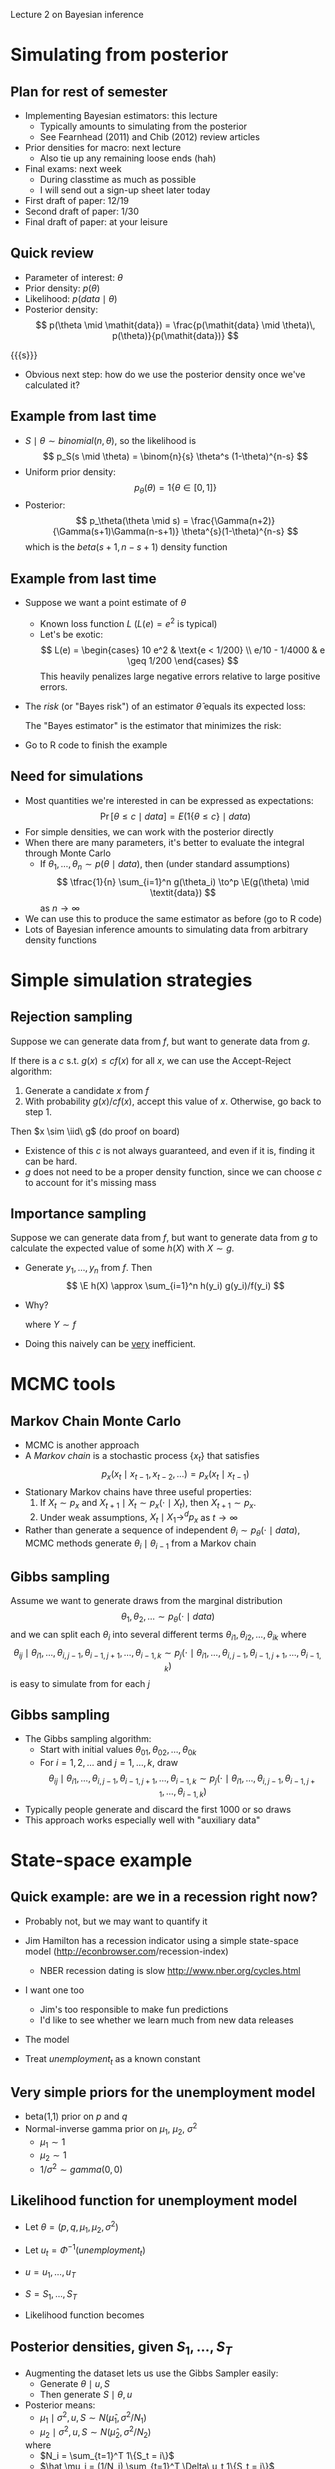 Lecture 2 on Bayesian inference
#+AUTHOR: Gray Calhoun
#+DATE: December 2nd, 2014, version \version

* Simulating from posterior
** Plan for rest of semester
   + Implementing Bayesian estimators: this lecture
     + Typically amounts to simulating from the posterior
     + See Fearnhead (2011) and Chib (2012) review articles
   + Prior densities for macro: next lecture
     + Also tie up any remaining loose ends (hah)
   + Final exams: next week
     + During classtime as much as possible
     + I will send out a sign-up sheet later today
   + First draft of paper: 12/19
   + Second draft of paper: 1/30
   + Final draft of paper: at your leisure
** Quick review
   + Parameter of interest: $\theta$
   + Prior density: $p(\theta)$
   + Likelihood: $p(\mathit{data} \mid \theta)$
   + Posterior density:
     \[
     p(\theta \mid \mathit{data}) = \frac{p(\mathit{data} \mid \theta)\, p(\theta)}{p(\mathit{data})}
     \]
   {{{s}}}
   + Obvious next step: how do we use the posterior density once we've calculated it?
** Example from last time
   + $S \mid \theta \sim \mathit{binomial}(n,\theta)$, so the likelihood is
     \[
       p_S(s \mid \theta) = \binom{n}{s} \theta^s (1-\theta)^{n-s}
     \]
   + Uniform prior density:
     \[
     p_\theta(\theta) = 1\{\theta \in [0,1]\}
     \]
   + Posterior:
     \[
     p_\theta(\theta \mid s) = \frac{\Gamma(n+2)}{\Gamma(s+1)\Gamma(n-s+1)} \theta^{s}(1-\theta)^{n-s}
     \]
     which is the $\mathit{beta}(s+1, n - s+1)$ density function
** Example from last time
   + Suppose we want a point estimate of $\theta$
     + Known loss function $L$ (\(L(e) = e^2\) is typical)
     + Let's be exotic:
       \[
       L(e) = \begin{cases}
       10 e^2 & \text{e < 1/200} \\
       e/10 - 1/4000  & e \geq 1/200
       \end{cases}
       \]
       This heavily penalizes large negative errors relative to large positive errors.
   + The /risk/ (or "Bayes risk") of an estimator $\hat\theta$ equals its expected loss:
     \begin{align*}
     \risk(\hat\theta) &= \E(L(\theta - \hat\theta) \mid \textit{data}) \\
                       &= \int L(\theta -\hat\theta) p_\theta(\theta \mid \textit{data})\, d\theta
     \end{align*}
     The "Bayes estimator" is the estimator that minimizes the risk:
     \begin{align*}
     \hat\theta_B &= \argmin_{\hat\theta} \E(L(\theta - \hat\theta) \mid \textit{data}) \\
                  &= \argmin_{\hat\theta} \int L(\theta -\hat\theta) p_\theta(\theta \mid \textit{data})\, d\theta
     \end{align*}
   + Go to R code to finish the example
** Need for simulations
   + Most quantities we're interested in can be expressed as expectations:
     \[
     \Pr[\theta \leq c \mid \textit{data}] = E(1\{\theta \leq c\} \mid \textit{data})
     \]
   + For simple densities, we can work with the posterior directly
   + When there are many parameters, it's better to evaluate the
     integral through Monte Carlo
     + If $\theta_1,\dots,\theta_n \sim p(\theta \mid \textit{data})$,
       then (under standard assumptions)
       \[
       \tfrac{1}{n} \sum_{i=1}^n g(\theta_i) \to^p \E(g(\theta) \mid \textit{data})
       \]
       as $n \to \infty$
   + We can use this to produce the same estimator as before (go to R code)
   + Lots of Bayesian inference amounts to simulating data from
     arbitrary density functions
* Simple simulation strategies
** Rejection sampling
   Suppose we can generate data from $f$, but want to generate data
   from $g$.
   
   If there is a $c$ s.t. $g(x) \leq c f(x)$ for all $x$, we can use
   the Accept-Reject algorithm:
   1) Generate a candidate $x$ from $f$
   2) With probability $g(x) / c f(x)$, accept this value of
      $x$. Otherwise, go back to step 1.

   Then $x \sim \iid\ g$ (do proof on board)
   + Existence of this $c$ is not always guaranteed, and even if it
     is, finding it can be hard.
   + $g$ does not need to be a proper density function, since we can
     choose $c$ to account for it's missing mass
** Importance sampling
   Suppose we can generate data from $f$, but want to generate data
   from $g$ to calculate the expected value of some $h(X)$ with $X
   \sim g$.
   * Generate $y_1,\dots,y_n$ from $f$. Then
     \[
       \E h(X) \approx \sum_{i=1}^n h(y_i) g(y_i)/f(y_i)
     \]
   * Why?
     \begin{align*}
       \sum_{i=1}^n h(y_i) g(y_i)/f(y_i) &\to^p \E h(Y) g(Y)/f(Y) \\
       &= \int h(x) \tfrac{g(x)}{f(x)} f(x) dx \\
       &= \int h(x) g(x) dx
     \end{align*}
     where $Y \sim f$
   * Doing this naively can be _very_ inefficient.
* MCMC tools
** Markov Chain Monte Carlo
   + MCMC is another approach
   + A /Markov chain/ is a stochastic process $\{x_t\}$ that satisfies
     \[
     p_x(x_t \mid x_{t-1}, x_{t-2},\dots) = p_x(x_t \mid x_{t-1})
     \]
   + Stationary Markov chains have three useful properties:
     1. If $X_t \sim p_x$ and $X_{t+1} \mid X_t \sim p_x(\cdot \mid
        X_t)$, then $X_{t+1} \sim p_x$.
     2. Under weak assumptions, $X_t \mid X_1 \to^d p_x$ as $t \to \infty$
	* Needs to be "irreducible" and "aperiodic"
     3. Markov chains tend to obey the LLN.
   + Rather than generate a sequence of independent $\theta_i \sim
     p_\theta(\cdot \mid \textit{data})$, MCMC methods generate
     $\theta_i \mid \theta_{i-1}$ from a Markov chain
** Gibbs sampling
     Assume we want to generate draws from the marginal distribution
     \[
       \theta_1, \theta_2,\dots \sim p_\theta(\cdot \mid \textit{data})
     \]
     and we can split each $\theta_i$ into several different terms
     $\theta_{i1},\theta_{i2},\dots,\theta_{ik}$ where
     \[
       \theta_{ij} \mid \theta_{i1},\dots,\theta_{i,j-1}, \theta_{i-1,j+1},\dots,\theta_{i-1,k}
       \sim p_j(\cdot \mid \theta_{i1},\dots,\theta_{i,j-1}, \theta_{i-1,j+1},\dots,\theta_{i-1,k})
     \]
     is easy to simulate from for each $j$
** Gibbs sampling
   + The Gibbs sampling algorithm:
     * Start with initial values $\theta_{01},\theta_{02},\dots,\theta_{0k}$
     * For $i = 1,2,\dots$ and $j = 1,\dots,k$, draw
       \[
       \theta_{ij} \mid \theta_{i1},\dots,\theta_{i,j-1}, \theta_{i-1,j+1},\dots,\theta_{i-1,k}
       \sim p_j(\cdot \mid \theta_{i1},\dots,\theta_{i,j-1}, \theta_{i-1,j+1},\dots,\theta_{i-1,k})
       \]
   + Typically people generate and discard the first 1000 or so draws
   + This approach works especially well with "auxiliary data"
* State-space example
** Quick example: are we in a recession right now?
   + Probably not, but we may want to quantify it
   + Jim Hamilton has a recession indicator using a simple state-space
     model ([[http://econbrowser.com]]/recession-index)
     + NBER recession dating is slow
       [[http://www.nber.org/cycles.html]]
   + I want one too
     + Jim's too responsible to make fun predictions
     + I'd like to see whether we learn much from new data releases
   + The model
     \begin{align*}
     S_t &= \begin{cases} 1 & \text{if period $t$ is a recession} \\
                          2 & \text{if period $t$ is not a recession}
     \end{cases} \\
     \Pr[S_{t+1} = 1 \mid S_{t}] &=
     \begin{cases} p & \text{if period $t$ is a recession} \\
                   q & \text{if period $t$ is not a recession}
     \end{cases} \\
     \Delta \Phi^{-1}(\textit{unemployment}_t) \mid S_t & \sim N(\mu_{S_t}, \sigma^2)
     \end{align*}
   + Treat $\textit{unemployment}_t$ as a known constant
** Very simple priors for the unemployment model
   + beta(1,1) prior on $p$ and $q$
   + Normal-inverse gamma prior on $\mu_1$, $\mu_2$, $\sigma^2$
     + $\mu_1 \sim 1$
     + $\mu_2 \sim 1$
     + $1/\sigma^2 \sim \mathit{gamma}(0, 0)$
** Likelihood function for unemployment model
   + Let $\theta = (p, q, \mu_1, \mu_2, \sigma^2)$
   + Let $u_t = \Phi^{-1}(\textit{unemployment}_t)$
   + $u = u_1,\dots,u_T$
   + $S = S_1,\dots,S_T$
   + Likelihood function becomes
     \begin{align*}
     f(u \mid \theta)
     &= \int \cdots \int f(u, S \mid \theta) \ dS_1 \cdots dS_T \\
     &= \int \cdots \int \prod_{t=1}^T\ f(u_t, S_t \mid \theta, u_{t-1}, S_{t-1},\dots,u_1,S_1) \ dS_1 \cdots dS_T \\
     &= \prod_{t=1}^T\ \int f(u_t, S_t \mid \theta, u_{t-1}, S_{t-1},\dots,u_1,S_1) \ dS_t \\
     &= \prod_{t=1}^T\ \int f(u_t \mid \theta, S_t, u_{t-1}, S_{t-1},\dots)\ f(S_t \mid \theta, u_{t-1}, S_{t-1},\dots) \ dS_t \\
     &= \prod_{t=1}^T\ \int f(u_t \mid S_t,\theta)\ f(S_t \mid S_{t-1}, \theta) \ dS_t \\
     \end{align*}
** Posterior densities, given \(S_1,\dots,S_T\)
   + Augmenting the dataset lets us use the Gibbs Sampler easily:
     + Generate $\theta \mid u, S$
     + Then generate $S \mid \theta, u$
   + Posterior means:
     + $\mu_1 \mid \sigma^2, u, S \sim N(\hat\mu_1, \sigma^2 / N_1)$
     + $\mu_2 \mid \sigma^2, u, S \sim N(\hat\mu_2, \sigma^2 / N_2)$
     where
     + $N_i = \sum_{t=1}^T 1\{S_t = i\}$
     + $\hat \mu_i = (1/N_i) \sum_{t=1}^T \Delta\ u_t 1\{S_t = i\}$
   + Posterior variance:
     + $1/\sigma^2 \mid u, S \sim \textit{gamma}(T/2, \textit{SSR} / 2)$
     where
     + $\textit{SSR} = \sum_{t=1}^T (\Delta\ u_t - \mu_{S_t})^2$
   + Posterior transition probabilities:
     + $p \mid u, S \sim \textit{beta}(1 + \hat P, 1 + N_1 - \hat P)$
     + $q \mid u, S \dots,(u_T,S_T) \sim \textit{beta}(1 + \hat Q, 1 + N_2 - \hat Q)$
     where
     + $\hat P = \sum_{t=1}^T 1\{S_t = 1 \text{ and } S_{t-1} = 1\}$
     + $\hat Q = \sum_{t=1}^T 1\{S_t = 1 \text{ and } S_{t-1} = 2\}$
** Simulating \(S_1,\dots,S_T \mid u_1,\dots,u_T, \theta\)
   + $S_t \mid \theta, S_{t-1}, u_1,\dots,u_{t-1}, \theta$ is easy to
     generate, but does not use the right information set
   + We can use Gibbs again to generate each $S_t \mid u, \theta$
     + For $t = 2,\dots,T-1$, we have
       \begin{align*}
       f_S(s_t \mid \theta, s_1,\dots,s_{t-1},s_{t+1},\dots,s_T, u) &= f_S(s_t \mid \theta, s_{t-1}, s_{t+1}, u_t) \\
       &= \frac{f(s_{t+1}, s_t, u_t \mid \theta, s_{t-1})}{f(s_{t+1}, u_t \mid \theta, s_{t-1})} \\
       &\propto f(s_{t+1} \mid s_t, \theta)\ f(u_t \mid s_t, \theta)\ f(s_{t} \mid s_{t-1}, \theta)
       \end{align*}
     + For $t = 1$,
       \begin{align*}
       f_S(s_1 \mid \theta, s_2,\dots,s_T, u) &= f_S(s_1 \mid \theta, s_{2}, u_1) \\
       &\propto f(u_1 \mid s_1, \theta)\ f(s_2 \mid s_1, \theta)\ f(s_1 \mid \theta)
       \end{align*}
     + For $t = T$,
       \begin{align*}
       f_S(s_T \mid \theta, s_1,\dots,s_{T-1}, u) &= f_S(s_T \mid \theta, s_{T-1}, u_T) \\
       &\propto f(u_T \mid s_T, \theta)\ f(s_T \mid s_{T-1}, \theta)
       \end{align*}
** Putting together the estimator
   * Start with an initial guess of $S_{01},\dots,S_{0T}$
   * Repeat the following steps for $i = 1,2,\dots$
     1. Draw $\theta_{i1} \mid u, S_{i-1,1},\dots,S_{i-1,T}$
     2. For $t = 1,\dots,T$, draw
	\[
	S_{it} \mid S_{i,t-1}, S_{i-1,t+1}, \theta_i, u
	\]
   * After many iterations, this will generate draws from the correct posterior distribution
   * If there's time, we should look at some R code.
   * Otherwise, just look at histograms
** Metropolis-Hastings
   As before, suppose we can draw $\theta$ from $f$, but we want to draw it from $g$ (which we can evaluate)
   1. Given a previous draw $\theta_{i-1}$, draw $\theta_i^*$ from $f(\cdot; \theta_{i-1})$ (which will typically depend on $\theta_{i-1})$
   2. Let $\theta_i = \theta_i^*$ with probability
      \[
      \min\Bigg(\frac{g(\theta^*)\ f(\theta^*; \theta_{i-1})}{g(\theta_{i-1})\ f(\theta_{i-1}; \theta^*)}, 1 \Bigg).
      \]
      Otherwise let $\theta_i = \theta_{i-1}$
   Then $\theta_i, \theta_2,\dots$ forms a Markov Chain and $\theta_t \to^d g$ as $t \to \infty$

   + Intuition: similar to rejection sampling: move to regions where
     the target density is relatively higher.

   + For convergence results, etc., see Chib (2012)

   + There is an enormous literature on how to implement these samplers well.

   + "Random Walk" MH: let $f(\theta^*; \theta_{i-1}) = f(\theta^* -
     \theta_{i-1})$; often see scaled $t$-density for $f$ (of course,
     the scale factor mattters a lot)
** Last notes on simulation
   + Huge recent literature that we're not touching (even just in macro)
   + You know enough to play with these models; please take classes in
     stats if you want to use them for serious research
* Prior distributions
** Basic prior distributions
   + We've already talked about conjugate priors
     + Easy to use
     + Available for some families (binomial, normal, etc)
     + Often one parameterization can be interpreted as "no information"
     + Often unavailable or has other unappealing properties
   + "Uninformative" priors
     + "Flat prior" usually isn't uninformative
     + The "Jeffreys prior" is a mostly uninformative prior designed
       to satisfy some invariance principles
     + "Reference prior" is another (Berger, Bernardo, Sun, 2009)
     + There are even more...
   + "Subjective priors"
     + If you actually know something useful about the system you're
       studying, you can put it into the model as a prior density
     + DSGE models can be used to produce priors
   + Empirical Bayes: why not estimate the parameters of the prior?
** Priors used in time-series
   + First, suppose we have a regression model:
     \[
     y_t = x_t'\beta + e_t
     \]
     where $e_t \mid x_1,\dots,x_T \sim N(0, \sigma)$
   + Conjugate prior for $\beta$ and $\sigma$ is Normal-inverse Gamma.
   + Start with the priors
     \begin{align*}
     \beta \mid \sigma &\sim N(b, \sigma^2 V) \\
     1/\sigma^2 &\sim \textit{gamma}(N, \lambda)
     \end{align*}
     where $b$, $V$, $N$, and $\lambda$ are set by the researcher.
** Priors used in time-series
   + Then we get the posterior
     \begin{align*}
     \beta \mid \sigma, Y  &\sim N(b^*, \sigma^2 V^*) \\
     1/\sigma^2 \mid Y &\sim \textit{gamma}(N + T, \lambda + \lambda^* ) \\
     b^* &= V^*V^{-1} b + V^* \sum_{t=1}^T x_t y_t\\
     V^* &= (V^{-1} + X'X)^{-1} \\
     \lambda^* &= \sum_{t=1}^T (y_t - x_t'\hat\beta)^2 + (\hat\beta - b)' V^{-1}V^* X'X  (\hat\beta - b)
     \end{align*}
   + Interpretation of prior parameters: it's as though we had an
     additional dataset with
     \begin{align*}
     V^{-1} &\approx X'X & N &\text{ observations} \\
     b &\approx \hat\beta & \lambda/N &\approx \hat\sigma^2
     \end{align*}
     $N, \lambda, V^{-1} \to 0$ is "noninformative"
** Priors used for time-series
   + Same prior is used for AR(p) and VAR(p)
     + Normal-inverse Gamma is conjugate prior for AR(p) too
     + Normal-inverse Wishart is conjugate prior for VAR(p)
     + Wishart is a multivariate version of the gamma
   + "Litterman prior" for a VAR
     + Normal-inverse Wishart
     + Diffuse prior for constant terms
     + For lags of the same variable
       + Coefficient on first lag: $N(1, \gamma^2)$
       + Coefficient on \(j\)th lag ($j > 1$): $N(0, (\gamma/j)^2)$
     + For lags of different variables (eq $k$, variable $i$)
       + \(j\)th lag: $N(0, w \gamma \tau_i / j \tau_k)$
       + has a correction for variances of different series
       + $w$ is a tuning parameter (can be estimated)
     + If series is already differenced (i.e. GDP growth vs. GDP), use
       0 for the first lag as well
** How do we deal with stationarity more generally?
   + Often people don't, or just truncate coefficients to ensure
     stationarity.
   + There are some papers that look at potentially nonstationary
     priors: Phillips (1991), Berger and Yang (1994), but not many.
   + Cointegration is similar: treat the number of cointegrating
     relationships as known.
   + As you can imagine, I find this very unsatisfying.
** One brief slide on DSGE models
   + One can incorporate DSGE models in (at least) two different ways
     + As the likeihood function: this is analagous to the recession
       state-space model that we looked at
       + Need to put prior densities on the model's parameters
       + Simulating (well) is more complicated than our simple example
     + As a prior (the likelihood function is then something like a VAR(p))
       1) Generate many draws of the observed variables from the DSGE model
       2) Estimate VAR coefficients and variance on the generated data
          to get values of $b$, $V$, and $\lambda$ (from the conjugate prior)
       3) Choose $N$ to change the weight that you put on the prior
   + In our example: might decide that
     + AR(12) is a good model for $\Delta u_t$
     + Shrinking towards the recession state-space model might be good
* End matter
** Future work
   This is just a small taste of Bayesian macro. You can read a lot
   more:
   + Fearnhead (2011) and Chib (2012) for more nuance and
     information on the material discussed in lectures
   + Mikusheva's notes for more info on Markov Chains
   + Schorfheide's /Bayesian Inference for DSGE Models/
     [[http://sites.sas.upenn.edu/schorf/files/dsge_pup_v2_0.pdf]]
   + Geweke's /Complete and Incomplete Econometric Models/
** License and copying
   Copyright (c) 2013-2014 Gray Calhoun. Permission is granted to copy,
   distribute and/or modify this document under the terms of the GNU
   Free Documentation License, Version 1.3 or any later version
   published by the Free Software Foundation; with no Invariant
   Sections, no Front-Cover Texts, and no Back-Cover Texts. A copy of
   the license is included in the file LICENSE.tex and is also
   available online at [[http://www.gnu.org/copyleft/fdl.html]].
** COMMENT slide setup
#+BEAMER_FRAME_LEVEL: 2
#+OPTIONS: toc:nil
#+LaTeX_CLASS: beamer
#+LaTeX_CLASS_OPTIONS: [presentation,fleqn,t,serif,10pt]
#+STARTUP: beamer
#+LaTeX_HEADER: \usepackage{url,microtype,tikz}
#+LaTeX_HEADER: \urlstyle{same}
#+LaTeX_HEADER: \frenchspacing
#+LaTeX_HEADER: \usepackage{xcolor}
#+LaTeX_HEADER: \usepackage[osf]{sourcecodepro}
#+LaTeX_HEADER: \usepackage[charter]{mathdesign}
#+LaTeX_HEADER: \usecolortheme{dove}
#+LaTeX_HEADER: \usemintedstyle{pastie}
#+LaTeX_HEADER: \DisableLigatures{family = tt*}
#+LaTeX_HEADER: \setbeamertemplate{navigation symbols}{}
#+LaTeX_HEADER: \setbeamertemplate{items}[circle]
#+LaTeX_HEADER: \setbeamerfont{sec title}{parent=title}
#+LaTeX_HEADER: \setbeamercolor{sec title}{parent=titlelike}
#+LaTeX_HEADER: \setbeamerfont{frametitle}{size=\normalsize}
#+LaTeX_HEADER: \setbeamertemplate{frametitle}{\vspace{\baselineskip}\underline{\insertframetitle\vphantom{g}}}
#+LaTeX_HEADER: \setbeamertemplate{itemize/enumerate body begin}{\setlength{\leftmargini}{0pt}}
#+LaTeX_HEADER: \setbeamertemplate{enumerate item}{\insertenumlabel.}
#+LaTeX_HEADER: \setbeamertemplate{enumerate subitem}{\insertenumlabel.\insertsubenumlabel.}
#+LaTeX_HEADER: \setbeamertemplate{enumerate subsubitem}{\insertenumlabel.\insertsubenumlabel.\insertsubsubenumlabel.}
#+LaTeX_HEADER: \setbeamertemplate{enumerate mini template}{\insertenumlabel}
#+LaTeX_HEADER: \input{../VERSION.tex}
#+LaTeX_HEADER: \input{../tex/macros.tex}

#+MACRO: s \vspace{\baselineskip}

#  LocalWords:  Chib classtime mathit frac sim binom geq textit leq
#  LocalWords:  argmin tfrac infty iid dx MCMC cdot ij BEAMER toc url
#  LocalWords:  LaTeX beamer fleqn 10pt STARTUP usepackage microtype
#  LocalWords:  tikz urlstyle frenchspacing xcolor osf sourcecodepro
#  LocalWords:  mathdesign usecolortheme usemintedstyle tt titlelike
#  LocalWords:  DisableLigatures setbeamertemplate setbeamerfont 0pt
#  LocalWords:  setbeamercolor frametitle normalsize vspace vphantom
#  LocalWords:  baselineskip insertframetitle setlength leftmargini
#  LocalWords:  insertenumlabel subitem insertsubenumlabel subsubitem
#  LocalWords:  insertsubsubenumlabel
